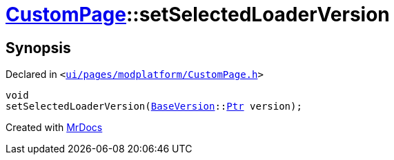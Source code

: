 [#CustomPage-setSelectedLoaderVersion]
= xref:CustomPage.adoc[CustomPage]::setSelectedLoaderVersion
:relfileprefix: ../
:mrdocs:


== Synopsis

Declared in `&lt;https://github.com/PrismLauncher/PrismLauncher/blob/develop/launcher/ui/pages/modplatform/CustomPage.h#L71[ui&sol;pages&sol;modplatform&sol;CustomPage&period;h]&gt;`

[source,cpp,subs="verbatim,replacements,macros,-callouts"]
----
void
setSelectedLoaderVersion(xref:BaseVersion.adoc[BaseVersion]::xref:BaseVersion/Ptr.adoc[Ptr] version);
----



[.small]#Created with https://www.mrdocs.com[MrDocs]#
